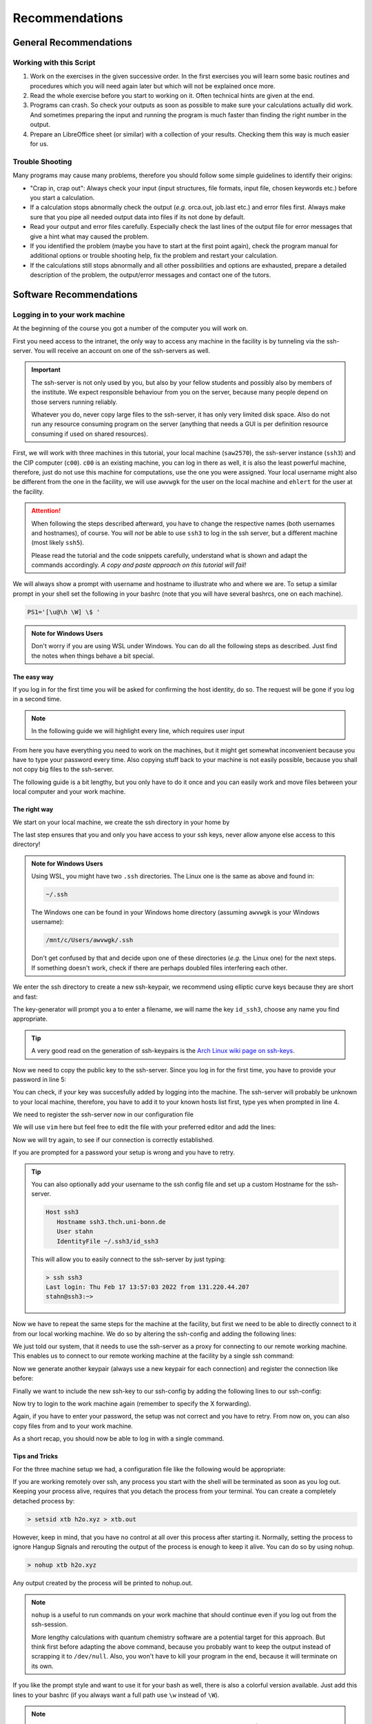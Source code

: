 Recommendations
===============

General Recommendations
-----------------------

Working with this Script
~~~~~~~~~~~~~~~~~~~~~~~~

1. Work on the exercises in the given successive order. In the first exercises you will learn some basic
   routines and procedures which you will need again later but which will not be explained once more.

2. Read the whole exercise before you start to working on it. Often technical hints are given at the end.

3. Programs can crash. So check your outputs as soon as possible to make sure your calculations actually did work.
   And sometimes preparing the input and running the program is much faster than finding the right number
   in the output.

4. Prepare an LibreOffice sheet (or similar) with a collection of your results. Checking them this way is much easier for us.

Trouble Shooting
~~~~~~~~~~~~~~~~

Many programs may cause many problems, therefore you should follow some simple guidelines to identify their origins:

- "Crap in, crap out": Always check your input (input structures, file formats, input file, chosen keywords etc.) before you start a calculation.
- If a calculation stops abnormally check the output (*e.g.* orca.out, job.last etc.) and error files first. Always make sure that you pipe all needed output data into files if its not done by default.
- Read your output and error files carefully. Especially check the last lines of the output file for error messages that give a hint what may caused the problem.
- If you identified the problem (maybe you have to start at the first point again), check the program manual for additional options or trouble shooting help, fix the problem and restart your calculation.
- If the calculations still stops abnormally and all other possibilities and options are exhausted, prepare a detailed description of the problem, the output/error messages and contact one of the tutors.


Software Recommendations
------------------------


Logging in to your work machine
~~~~~~~~~~~~~~~~~~~~~~~~~~~~~~~

At the beginning of the course you got a number of the computer you will work on.

First you need access to the intranet, the only way to access any machine in the facility is by tunneling via the ssh-server.
You will receive an account on one of the ssh-servers as well.

.. important::

   The ssh-server is not only used by you, but also by your fellow students and possibly also by members of the institute.
   We expect responsible behaviour from you on the server, because many people depend on those servers running reliably.

   Whatever you do, never copy large files to the ssh-server, it has only very limited disk space.
   Also do not run any resource consuming program on the server (anything that needs a GUI is per definition resource consuming if used on shared resources).

First, we will work with three machines in this tutorial, your local machine (``saw2570``), the ssh-server instance (``ssh3``) and the CIP computer (``c00``).
``c00`` is an existing machine, you can log in there as well, it is also the least powerful machine, therefore, just do not use this machine for computations, use the one you were assigned.
Your local username might also be different from the one in the facility, we will use ``awvwgk`` for the user on the local machine and ``ehlert`` for the user at the facility.

.. attention:: 

   When following the steps described afterward, you have to change the respective names (both usernames and hostnames), of course.
   You will *not* be able to use ``ssh3`` to log in the ssh server, but a different machine (most likely ``ssh5``).

   Please read the tutorial and the code snippets carefully, understand what is shown and adapt the commands accordingly.
   *A copy and paste approach on this tutorial will fail!*

We will always show a prompt with username and hostname to illustrate who and where we are.
To setup a similar prompt in your shell set the following in your bashrc (note that you will have several bashrcs, one on each machine).

.. code-block:: bash

   PS1='[\u@\h \W] \$ '

.. admonition:: Note for Windows Users

   Don't worry if you are using WSL under Windows. You can do all the following steps as described.
   Just find the notes when things behave a bit special.

The easy way
^^^^^^^^^^^^

If you log in for the first time you will be asked for confirming the host identity, do so.
The request will be gone if you log in a second time.

.. code-block:: none
   :linenos:
   :emphasize-lines: 4, 6, 10, 12, 16, 18

   [awvwgk@saw2570 ~] $ ssh -Y ehlert@ssh3.thch.uni-bonn.de
   The authenticity of host 'ssh3.thch.uni-bonn.de (131.220.44.130)' can't be established.
   ECDSA key fingerprint is SHA256:eEdQpqyV6oP0Ddra7H2QDI6kC9rX3XQRAlWxX6LfA6U.
   Are you sure you want to continue connecting (yes/no/[fingerprint])? yes
   Warning: Permanently added 'ssh3.thch.uni-bonn.de,131.220.44.130' (ECDSA) to the list of known hosts.
   Password:
   [ehlert@ssh3 ~] $ ssh -Y ehlert@c00
   The authenticity of host 'c00 (172.17.3.20)' can't be established.
   ECDSA key fingerprint is 23:66:63:60:8e:17:e0:b3:83:75:03:09:12:39:51:8d [MD5].
   Are you sure you want to continue connecting (yes/no)? yes
   Warning: Permanently added 'c00,172.17.3.20' (ECDSA) to the list of known hosts.
   Password:
   [ehlert@c00 ~] $ logout
   [ehlert@ssh3 ~] $ logout
   [awvwgk@saw2570 ~] $ ssh -Y ehlert@ssh3.thch.uni-bonn.de
   Password:
   [ehlert@ssh3 ~] $ ssh -Y ehlert@c00
   Password:
   [ehlert@c00 ~] $

.. note::

   In the following guide we will highlight every line, which requires user input

From here you have everything you need to work on the machines, but it might get somewhat inconvenient because you have to type your password every time.
Also copying stuff back to your machine is not easily possible, because you shall not copy big files to the ssh-server.

The following guide is a bit lengthy, but you only have to do it once and you can easily work and move files between your local computer and your work machine.


The right way
^^^^^^^^^^^^^

We start on your local machine, we create the ssh directory in your home by

.. code-block:: none
   :linenos:

   [awvwgk@saw2570 ~] $ cd ~
   [awvwgk@saw2570 ~] $ mkdir .ssh
   [awvwgk@saw2570 ~] $ chmod 700 .ssh

The last step ensures that you and only you have access to your ssh keys, never allow anyone else access to this directory!

.. admonition:: Note for Windows Users

   Using WSL, you might have two ``.ssh`` directories. The Linux one is the same as above and found in:
   
   .. code-block:: none

      ~/.ssh

   The Windows one can be found in your Windows home directory (assuming ``awvwgk`` is your Windows username):

   .. code-block:: none

      /mnt/c/Users/awvwgk/.ssh

   Don't get confused by that and decide upon one of these directories (*e.g.* the Linux one) for the next steps.
   If something doesn't work, check if there are perhaps doubled files interfering each other.

We enter the ssh directory to create a new ssh-keypair, we recommend using elliptic curve keys because they are short and fast:

.. code-block:: none
   :linenos:
   :emphasize-lines: 4

   [awvwgk@saw2570 ~] $ cd .ssh
   [awvwgk@saw2570 .ssh] $ ssh-keygen -t ed25519
   Generating public/private ed25519 key pair.
   Enter file in which to save the key (/home/awvwgk/.ssh/id_ed25519): id_ssh3
   Enter passphrase (empty for no passphrase):
   Enter same passphrase again:
   Your identification has been saved in id_ssh3
   Your public key has been saved in id_ssh3.pub
   The key fingerprint is:
   SHA256:ewn6KOiOmALh6wOa9Jo/kda125Wp4w+NmCU//r8f/Pk awvwgk@saw2570
   The key's randomart image is:
   +--[ED25519 256]--+
   |                 |
   |                 |
   |                 |
   |.      .         |
   |..  o ..S.  o    |
   |oo + . o*oo=  .  |
   |=.+.. .o+==.   o |
   |==oo.  +.=o     +|
   |***.... oo+o.oooE|
   +----[SHA256]-----+

The key-generator will prompt you a to enter a filename, we will name the key
``id_ssh3``, choose any name you find appropriate.

.. tip::

   A very good read on the generation of ssh-keypairs is the `Arch Linux wiki page on ssh-keys <https://wiki.archlinux.org/index.php/SSH_keys#Generating_an_SSH_key_pair>`_.

Now we need to copy the public key to the ssh-server. Since you log in for the first time, you have to provide your password in line 5:

.. code-block:: none
   :linenos:
   :emphasize-lines: 1, 5, 7

   > ssh-copy-id -i id_ssh3 stahn@ssh3.thch.uni-bonn.de
   /usr/bin/ssh-copy-id: INFO: Source of key(s) to be installed: "id_ssh3.pub"
   /usr/bin/ssh-copy-id: INFO: attempting to log in with the new key(s), to filter out any that are already installed
   /usr/bin/ssh-copy-id: INFO: 1 key(s) remain to be installed -- if you are prompted now it is to install the new keys
   Password: 

   Number of key(s) added: 1

   Now try logging into the machine, with:   "ssh 'stahn@ssh3.thch.uni-bonn.de'"
   and check to make sure that only the key(s) you wanted were added.




You can check, if your key was succesfully added by logging into the machine. The ssh-server will probably be unknown to your local machine, therefore, you have to add it to your known hosts list first, type yes when prompted in line 4.


.. code-block:: none
   :linenos:
   :emphasize-lines: 1,4,7

   > ssh stahn@ssh3.thch.uni-bonn.de
   The authenticity of host 'ssh3.thch.uni-bonn.de (131.220.44.130)' can't be established.
   ECDSA key fingerprint is SHA256:eEdQpqyV6oP0Ddra7H2QDI6kC9rX3XQRAlWxX6LfA6U.
   Are you sure you want to continue connecting (yes/no/[fingerprint])? yes
   Warning: Permanently added 'ssh3.thch.uni-bonn.de' (ECDSA) to the list of known hosts.
   Last login: Thu Feb 17 13:56:18 2022 from 131.220.44.207
   stahn@ssh3:~> 

We need to register the ssh-server now in our configuration file

.. code-block:: none
   :linenos:

   [awvwgk@saw2570 .ssh] $ vim config

We will use ``vim`` here but feel free to edit the file with your preferred editor and add the lines:

.. code-block:: none
   :linenos:

   Host ssh3.thch.uni-bonn.de
      IdentityFile ~/.ssh/id_ssh3

Now we will try again, to see if our connection is correctly established.

.. code-block:: none
   :linenos:

   [awvwgk@saw2570 .ssh] $ ssh ehlert@ssh3.thch.uni-bonn.de
   [ehlert@ssh3 ~] $

If you are prompted for a password your setup is wrong and you have to retry.

.. tip::
   
   You can also optionally add your username to the ssh config file and set up a custom Hostname for the ssh-server.

   .. code-block:: none

      Host ssh3
         Hostname ssh3.thch.uni-bonn.de
         User stahn
         IdentityFile ~/.ssh3/id_ssh3

   This will allow you to easily connect to the ssh-server by just typing:

   .. code-block:: none

      > ssh ssh3
      Last login: Thu Feb 17 13:57:03 2022 from 131.220.44.207
      stahn@ssh3:~> 


Now we have to repeat the same steps for the machine at the facility, but first we need to be able to directly connect to it from our local working machine.
We do so by altering the ssh-config and adding the following lines:

.. code-block:: none
   :linenos:

   Host c00
      ProxyJump ssh3
      User stahn

We just told our system, that it needs to use the ssh-server as a proxy for connecting to our remote working machine. 
This enables us to connect to our remote working machine at the facility by a single ssh command:

.. code-block:: none
   :linenos:
   :emphasize-lines: 1,6,8

      > ssh c00
      The authenticity of host 'c00 (<no hostip for proxy command>)' can't be established.
      ECDSA key fingerprint is SHA256:ozq72tQ9gROvzDwv+ZFQ7wc+L/Dmu9Fptbfhf2zfd1M.
      Are you sure you want to continue connecting (yes/no/[fingerprint])? yes
      Warning: Permanently added 'c00' (ECDSA) to the list of known hosts.
      Password: 
      Have a lot of fun...
      stahn@c00:~> 


.. .. admonition:: Note for Windows Users

..    To make this work via WSL, you have to add the address of ``c00`` in the file in ``/etc/hosts``.
..    Changes to this file won't last long as it is overwritten from the Windows hosts file.
..    You can find the file in your Windows directory:

..    .. code-block:: none

..       /mnt/c/Windows/System32/drivers/etc/hosts

..    Open your shell as administrator, then open this file with some text editor and add the following line *e.g.*
..    at the end (replace ``c00`` by your computer):

..    .. code-block:: none

..       127.0.0.1     c00

..    After closing and opening the terminal again, the file ``/etc/hosts`` should now also contain
..    this line and you can open the above mentioned ssh tunnel.

Now we generate another keypair (always use a new keypair for each connection) and register the connection like before:

.. code-block:: none
   :linenos:
   :emphasize-lines: 1, 22, 26, 28

      > ssh-keygen -t ed25519
      Generating public/private ed25519 key pair.
      Enter file in which to save the key (/home/stahn/.ssh/id_ed25519): id_c00
      Enter passphrase (empty for no passphrase): 
      Enter same passphrase again: 
      Your identification has been saved in id_c00
      Your public key has been saved in id_c00.pub
      The key fingerprint is:
      SHA256:mUBCFiGUc6kqbb1fspxwQ0k9V0eT8sg59bV80w7jPTM stahn@M-Bot
      The key's randomart image is:
      +--[ED25519 256]--+
      | .oo*+.     ..+. |
      |  oooo .   ...o..|
      |   +  o o .. *..+|
      |  .  . o =  = +++|
      | o .  o S    o =o|
      |o o ..        .Eo|
      |..  ..+ .       +|
      |    .+ *         |
      |     .=          |
      +----[SHA256]-----+
      > ssh-copy-id -i id_c00.pub c00
      /usr/bin/ssh-copy-id: INFO: Source of key(s) to be installed: "id_c00.pub"
      /usr/bin/ssh-copy-id: INFO: attempting to log in with the new key(s), to filter out any that are already installed
      /usr/bin/ssh-copy-id: INFO: 1 key(s) remain to be installed -- if you are prompted now it is to install the new keys
      Password: 
      
      Number of key(s) added: 1
      
      Now try logging into the machine, with:   "ssh 'c00'"
      and check to make sure that only the key(s) you wanted were added.




Finally we want to include the new ssh-key to our ssh-config by adding the following lines to our ssh-config:

.. code-block:: none
   :linenos:

   Host c00
      ProxyJump ssh3
      User stahn
      IdentityFile ~/.ssh/id_c00

Now try to login to the work machine again (remember to specify the X forwarding).

.. code-block:: none
   :linenos:

      > ssh c00
      Last login: Thu Feb 17 15:00:38 2022 from 131.220.44.130
      Have a lot of fun...
      stahn@c00:~> 


Again, if you have to enter your password, the setup was not correct and you have to retry.
From now on, you can also copy files from and to your work machine.

.. code-block:: none
   :linenos:

      > scp Lehre/lect3_htm.doc c00:Documents/.
      > scp c00:Lehre/QC2.pdf ~/Lehre/QC2/.

As a short recap, you should now be able to log in with a single command.

.. code-block:: none
   :linenos:

      > ssh c00
      Last login: Thu Feb 17 15:08:55 2022 from 131.220.44.130
      Have a lot of fun...
      stahn@c00:~> 


Tips and Tricks
^^^^^^^^^^^^^^^

For the three machine setup we had, a configuration file like the following would be appropriate:

.. code-block:: none
   :linenos:

      Host c00
         User stahn
         IdentityFile ~/.ssh/id_c00
         ProxyJump ssh3                                                           

      Host ssh3                                                                   
         Hostname ssh3.thch.uni-bonn.de                                           
         User stahn                                                               
         IdentityFile ~/.ssh/id_ssh3

If you are working remotely over ssh, any process you start with the shell will be terminated as soon as you log out.
Keeping your process alive, requires that you detach the process from your terminal.
You can create a completely detached process by:

.. code-block:: none

   > setsid xtb h2o.xyz > xtb.out

However, keep in mind, that you have no control at all over this process after starting it. Normally, setting the process to ignore Hangup Signals and rerouting the output of the process is enough to keep it alive.
You can do so by using nohup.

.. code-block:: none

   > nohup xtb h2o.xyz

Any output created by the process will be printed to nohup.out.

.. note::

   ``nohup`` is a useful to run commands on your work machine that should continue even if you log out from the ssh-session.

   More lengthy calculations with quantum chemistry software are a potential target for this approach.
   But think first before adapting the above command, because you probably want to keep the output instead of scrapping it to ``/dev/null``.
   Also, you won't have to kill your program in the end, because it will terminate on its own.


If you like the prompt style and want to use it for your bash as well, there is also a colorful version available.
Just add this lines to your bashrc (if you always want a full path use ``\w`` instead of ``\W``).

.. code-block:: bash
   :linenos:

   if ${use_color} ; then
     if [[ ${EUID} == 0 ]] ; then
       # show a red prompt if we are root
       PS1='\[\033[01;31m\][\h\[\033[01;36m\] \W\[\033[01;31m\]] \$\[\033[00m\] '
     else
       PS1='\[\033[01;32m\][\u@\h \W] \$\[\033[01;37m\] '
     fi
   else
     if [[ ${EUID} == 0 ]] ; then
       # show root@ when we don't have colors
       PS1='[\u@\h \W] \$ '
     else
       PS1='[\u@\h \W] \$ '
     fi
   fi

.. note:: 

   If you want other colors, play a bit around with the last number in the bracktes (\[\033[01:**31** m\]). If you want your username in different color than your path you can also specify this. Play a bit around with it. 

X-Server or How to make your graphical connection work (optional)
~~~~~~~~~~~~~~~~~~~~~~~~~~~~~~~~~~~~~~~~~~~~~~~~~~~~~~~~~~~~~~~~~
Sometimes it is easier to directly have a look at structures or plots, instead of copying everything to your local computer. Therefore, we recommend an application that enables you to open graphical interfaces on the CIP Pool computers in the Mulliken Center and see the opened windows on your home computer. For everyone, who is interested, just google "X-Server connection windows linux" or some similar combination and try to install this on your own.
For all others: Install `Xming <https://xming.en.softonic.com/>`_, a free Windows stand-alone program, and follow the setup there. Afterwards, always ensure that ``Xming`` is running, when you open a shell and try to open some visualization software. For that, you only have to start ``Xming`` (press the Windows button, type ``Xming`` and press enter), then the ``Xming`` symbol will appear at your taskbar.
Now open a shell and type:

.. code-block:: none

   echo "export DISPLAY=localhost:0.0" >> ~/.bashrc
   source ~/.bashrc

Now you can login as described above (remember to have ``Xming`` running). 

.. _Software for visualization of molecules:

Software for Visualization of Molecules
~~~~~~~~~~~~~~~~~~~~~~~~~~~~~~~~~~~~~~~
A quantum chemical calculation always needs a structure as input (and will often result in a modified structure as output), so you need some kind of visualization program to create the desired molecule or to look at it. We recommend the use of the program `Avogadro <https://avogadro.cc/>`_ to generate and manipulate molecules.
Next, you will need the program `molden <https://uni-bonn.sciebo.de/s/XxSEG5DHbzitX7Z>`_ for some exercises (we recommend the version ``gmolden``). You can open an input file (*e.g.* ``molden.input`` or a ``*.xyz`` file) by typing:

.. code-block:: none

   gmolden <input>

For Windows users that have unpacked the above linked .rar file, we recommend opening the input file (``molden.input`` or ``*.xyz``) by right-clicking on it and selecting "Open with", then choose the unpacked ``gmolden.exe`` file.
You can also use ``gmolden`` for generation and manipulation of molecular structures, but we recommend the use of ``Avogadro``.
Of course you can also use any other visualization software you know. Please remember that for some exercises it is important to keep the atom count during the manipulation of the molecule geometry, which some of the more common programs do not do (``Avogadro`` keeps it).

.. note:: During testing ``gmolden`` with Windows 10, we encountered problems if the path contains blanks or umlauts (*e.g.* C:\Program Files\molden). If you cannot open ``gmolden`` on your windows computer, copy the *molden folder* to you desktop and try again.

.. _Plotting:

Plotting
~~~~~~~~
For some exercises you have to create proper plots. In our group we usually use ``gnuplot`` for this, a powerful program if you can handle it. ``gnuplot`` scripts for any plotting problem you can imagine (and much more) are easy to find on the Internet. In general, you tell the program via a small script in which format you want your final picture, you name your axis and then plot directly from an external file. In the following, you will find a small script called ``plot.gp`` to plot your data points as a line with ``gnuplot``.

.. code-block:: none
   :linenos:

   set terminal pdf color font 'Times-Roman, 30'    # Produce files in pdf format as output, you can also choose jpeg, eps, or whatever you like
   set output 'NAME.pdf'                            # your final file is named "NAME.pdf"
   set encoding iso_8859_1                          # Sometimes needed for e.g. the "angstrom" symbol

   set key font "Times-Roman, 20"                   # Sets a legend for your plot.

   set xlabel "X-AXIS" font",20"                    # Sets name for the X-axis (don't forget the unit!)
   set xtics nomirror                               # Tells gnuplot, that the scale is only shown on one side
   set xtics font 'Times-Roman, 20'                 # Sets font for the x-scale
   set xzeroaxis                                    # Draws a line at y=0
   set ylabel "Y-AXIS" font",20"                    # Same as for the X-axis, just for the y-axis
   set ytics nomirror
   set ytics font 'Times-Roman, 20'

   plot \                                           # Finally the plot command. The "\" tells gnuplot to also plot the next line. Remove the out-commented description before plotting, as it can cause errors.
   'file.txt' u 1:2 w l lw 2, \                     # "file.txt" is the File which will be plotted. "u 1:2" means literally "use column 1 and 2", "w l" = with lines ("w lp" = with line points, prints a line with points at the respective data points), "lw 2" = linewidth 2. You can do many more things here, these are just some exemplary points. Remove this comment before plotting.

Copy this file in your working directory, if you want to plot something with ``gnuplot``. For actually plotting your data, change at least ``file.txt`` to however your file with the data points is called, and then type:

.. code-block:: none

   gnuplot plot.gp

Now you can find your graphic ``NAME.pdf`` in the directory, where you executed your plot script. To look at it, you can either copy the file to your local computer (and use whatever pdf reader you use to open it), or you can open it with e.g. *Okular* (preinstalled on the MCTC computers) by typing:

.. code-block:: none

   okular NAME.pdf

Remember that you need a graphical connection for the latter. If you now want to change something in your plot, you just have to modify the script ``plot.gp`` and plot it again as described above.

Instead of ``gnuplot``, you can also use any other plotting program (Microsoft's *Excel*, LibreOffice's *Calculator*, *SciDavis*, you name it).  In the end, it is only important that the plots follow some simple rules:

1. Axes are labeled with the correct expression and unit (e.g. **time / h**).

2. Axes are divided with markings/tics and numbers.

3. All lines in a plot should look different. Different colors are one possibility, which breaks down by printing the protocols in black and white. You can, of course, use colors, but if you are plotting more than one line, you must also make sure that each line is distinguishable without color (e.g. by using different markers).

4. Remember: the first thing you usually look at in publications are pictures. Writing protocols prepares you for writing scientific papers, so it is also important to learn how to create nice figures. Every letter (title, axes, etc.) and also the lines should be printed in a size that we can see them at a glance without a magnifier. Avoid similar colors and markings if possible. Name your curves with meaningful expressions.


All figures in your final report must have captions that adequately describe the illustration. Captions should describe the contents of a figure in as few words as possible.

.. hint::

   If you do not immediately understand your own plot after two days, it is probably bad. Rethink.

Summary
~~~~~~~

Check the ``.bashrc`` of your local Linux distribution and add ``export DISPLAY=localhost:0.0``, if you want to use a graphical interface to the MCTC computers.

+------------+--------------+---------------------------------------------------+-----------+
| Program    | local / MCTC | Links (if local installation needed)              | optional? |
+============+==============+===================================================+===========+
| Xming      | local        | `<https://xming.en.softonic.com>`_                | yes       |
+------------+--------------+---------------------------------------------------+-----------+
| avogadro   | local / MCTC | `<https://avogadro.cc/>`_                         | no        |
+------------+--------------+---------------------------------------------------+-----------+
| molden     | local / MCTC | `<https://uni-bonn.sciebo.de/s/XxSEG5DHbzitX7Z>`_ | no        |
+------------+--------------+---------------------------------------------------+-----------+
| gnuplot    | MCTC         | [-]                                               | yes       |
+------------+--------------+---------------------------------------------------+-----------+
